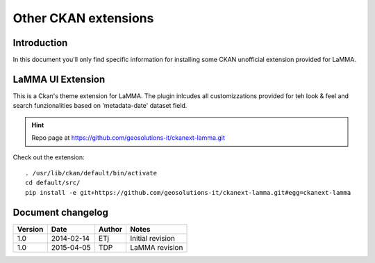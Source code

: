 .. _install_ckan_other:

#####################
Other CKAN extensions
#####################

============
Introduction
============

In this document you'll only find specific information for installing some CKAN unofficial extension
provided for LaMMA.

.. _extension_tracker:

   
===================
LaMMA UI  Extension
===================

This is a Ckan's theme extension for LaMMA. The plugin inlcudes all customizzations provided for teh look & feel 
and search funzionalities based on 'metadata-date' dataset field.

.. hint::
   Repo page at https://github.com/geosolutions-it/ckanext-lamma.git

Check out the extension::

   . /usr/lib/ckan/default/bin/activate
   cd default/src/
   pip install -e git+https://github.com/geosolutions-it/ckanext-lamma.git#egg=ckanext-lamma

==================
Document changelog
==================

+---------+------------+--------+------------------+
| Version | Date       | Author | Notes            |
+=========+============+========+==================+
| 1.0     | 2014-02-14 | ETj    | Initial revision |
+---------+------------+--------+------------------+
| 1.0     | 2015-04-05 | TDP    | LaMMA revision   |
+---------+------------+--------+------------------+
